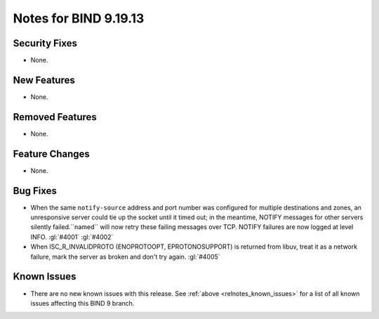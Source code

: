 .. Copyright (C) Internet Systems Consortium, Inc. ("ISC")
..
.. SPDX-License-Identifier: MPL-2.0
..
.. This Source Code Form is subject to the terms of the Mozilla Public
.. License, v. 2.0.  If a copy of the MPL was not distributed with this
.. file, you can obtain one at https://mozilla.org/MPL/2.0/.
..
.. See the COPYRIGHT file distributed with this work for additional
.. information regarding copyright ownership.

Notes for BIND 9.19.13
----------------------

Security Fixes
~~~~~~~~~~~~~~

- None.

New Features
~~~~~~~~~~~~

- None.

Removed Features
~~~~~~~~~~~~~~~~

- None.

Feature Changes
~~~~~~~~~~~~~~~

- None.

Bug Fixes
~~~~~~~~~

- When the same ``notify-source`` address and port number was configured for
  multiple destinations and zones, an unresponsive server could tie up the
  socket until it timed out; in the meantime, NOTIFY messages for other servers
  silently failed.``named`` will now retry these failing messages over TCP.
  NOTIFY failures are now logged at level INFO. :gl:`#4001` :gl:`#4002`

- When ISC_R_INVALIDPROTO (ENOPROTOOPT, EPROTONOSUPPORT) is returned from
  libuv, treat it as a network failure, mark the server as broken and don't
  try again. :gl:`#4005`

Known Issues
~~~~~~~~~~~~

- There are no new known issues with this release. See :ref:`above
  <relnotes_known_issues>` for a list of all known issues affecting this
  BIND 9 branch.
